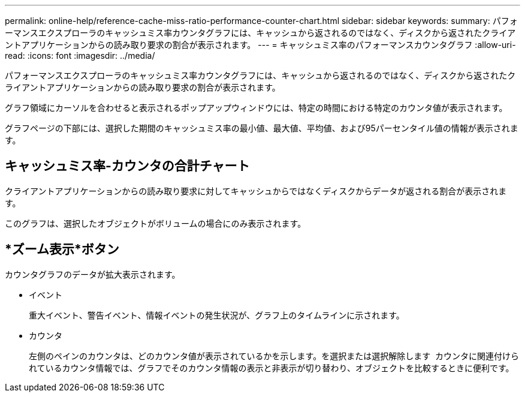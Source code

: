 ---
permalink: online-help/reference-cache-miss-ratio-performance-counter-chart.html 
sidebar: sidebar 
keywords:  
summary: パフォーマンスエクスプローラのキャッシュミス率カウンタグラフには、キャッシュから返されるのではなく、ディスクから返されたクライアントアプリケーションからの読み取り要求の割合が表示されます。 
---
= キャッシュミス率のパフォーマンスカウンタグラフ
:allow-uri-read: 
:icons: font
:imagesdir: ../media/


[role="lead"]
パフォーマンスエクスプローラのキャッシュミス率カウンタグラフには、キャッシュから返されるのではなく、ディスクから返されたクライアントアプリケーションからの読み取り要求の割合が表示されます。

グラフ領域にカーソルを合わせると表示されるポップアップウィンドウには、特定の時間における特定のカウンタ値が表示されます。

グラフページの下部には、選択した期間のキャッシュミス率の最小値、最大値、平均値、および95パーセンタイル値の情報が表示されます。



== キャッシュミス率-カウンタの合計チャート

クライアントアプリケーションからの読み取り要求に対してキャッシュからではなくディスクからデータが返される割合が表示されます。

このグラフは、選択したオブジェクトがボリュームの場合にのみ表示されます。



== *ズーム表示*ボタン

カウンタグラフのデータが拡大表示されます。

* イベント
+
重大イベント、警告イベント、情報イベントの発生状況が、グラフ上のタイムラインに示されます。

* カウンタ
+
左側のペインのカウンタは、どのカウンタ値が表示されているかを示します。を選択または選択解除します image:../media/eye-icon.gif[""] カウンタに関連付けられているカウンタ情報では、グラフでそのカウンタ情報の表示と非表示が切り替わり、オブジェクトを比較するときに便利です。


